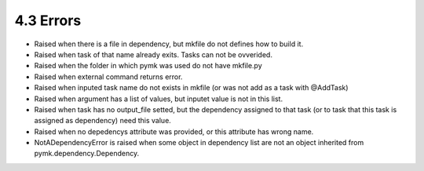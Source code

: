 ==========
4.3 Errors
==========
.. module:: error

* .. class:: CouldNotCreateFile

    Raised when there is a file in dependency, but mkfile do not defines how to build it.

* .. class:: TaskAlreadyExists

    Raised when task of that name already exits. Tasks can not be ovverided.

* .. class:: NoMkfileFound

    Raised when the folder in which pymk was used do not have mkfile.py

* .. class:: CommandError

    Raised when external command returns error.

* .. class:: BadTaskName

    Raised when inputed task name do not exists in mkfile (or was not add as a task with @AddTask)

* .. class:: WrongArgumentValue

    Raised when argument has a list of values, but inputet value is not in this list.

* .. class:: TaskMustHaveOutputFile

    Raised when task has no output_file setted, but the dependency assigned to
    that task (or to task that this task is assigned as dependency) need this value.

* .. class:: NoDependencysInAClass

    Raised when no depedencys attribute was provided, or this attribute has wrong name.

* .. class:: NotADependencyError

    NotADependencyError is raised when some object in dependency list are not
    an object inherited from pymk.dependency.Dependency.
